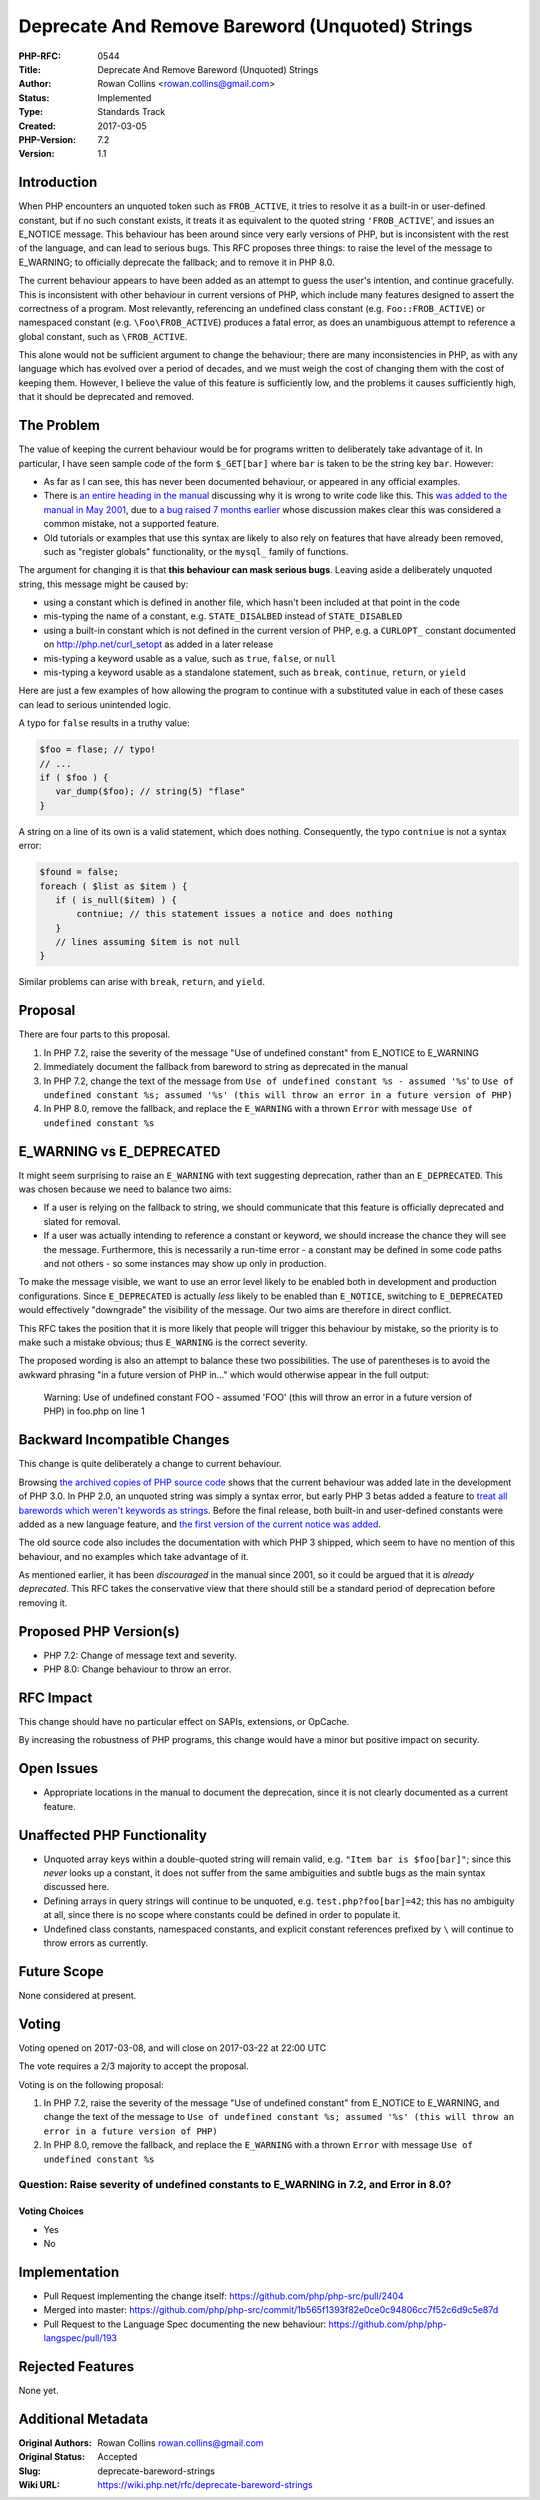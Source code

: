 Deprecate And Remove Bareword (Unquoted) Strings
================================================

:PHP-RFC: 0544
:Title: Deprecate And Remove Bareword (Unquoted) Strings
:Author: Rowan Collins <rowan.collins@gmail.com>
:Status: Implemented
:Type: Standards Track
:Created: 2017-03-05
:PHP-Version: 7.2
:Version: 1.1

Introduction
------------

When PHP encounters an unquoted token such as ``FROB_ACTIVE``, it tries
to resolve it as a built-in or user-defined constant, but if no such
constant exists, it treats it as equivalent to the quoted string
``'FROB_ACTIVE``', and issues an E_NOTICE message. This behaviour has
been around since very early versions of PHP, but is inconsistent with
the rest of the language, and can lead to serious bugs. This RFC
proposes three things: to raise the level of the message to E_WARNING;
to officially deprecate the fallback; and to remove it in PHP 8.0.

The current behaviour appears to have been added as an attempt to guess
the user's intention, and continue gracefully. This is inconsistent with
other behaviour in current versions of PHP, which include many features
designed to assert the correctness of a program. Most relevantly,
referencing an undefined class constant (e.g. ``Foo::FROB_ACTIVE``) or
namespaced constant (e.g. ``\Foo\FROB_ACTIVE``) produces a fatal error,
as does an unambiguous attempt to reference a global constant, such as
``\FROB_ACTIVE``.

This alone would not be sufficient argument to change the behaviour;
there are many inconsistencies in PHP, as with any language which has
evolved over a period of decades, and we must weigh the cost of changing
them with the cost of keeping them. However, I believe the value of this
feature is sufficiently low, and the problems it causes sufficiently
high, that it should be deprecated and removed.

The Problem
-----------

The value of keeping the current behaviour would be for programs written
to deliberately take advantage of it. In particular, I have seen sample
code of the form ``$_GET[bar]`` where ``bar`` is taken to be the string
key ``bar``. However:

-  As far as I can see, this has never been documented behaviour, or
   appeared in any official examples.
-  There is `an entire heading in the
   manual <http://php.net/manual/en/language.types.array.php#language.types.array.foo-bar>`__
   discussing why it is wrong to write code like this. This `was added
   to the manual in May
   2001 <http://svn.php.net/viewvc?view=revision&revision=48201>`__, due
   to `a bug raised 7 months
   earlier <https://bugs.php.net/bug.php?id=7387>`__ whose discussion
   makes clear this was considered a common mistake, not a supported
   feature.
-  Old tutorials or examples that use this syntax are likely to also
   rely on features that have already been removed, such as "register
   globals" functionality, or the ``mysql_`` family of functions.

The argument for changing it is that **this behaviour can mask serious
bugs**. Leaving aside a deliberately unquoted string, this message might
be caused by:

-  using a constant which is defined in another file, which hasn't been
   included at that point in the code
-  mis-typing the name of a constant, e.g. ``STATE_DISALBED`` instead of
   ``STATE_DISABLED``
-  using a built-in constant which is not defined in the current version
   of PHP, e.g. a ``CURLOPT_`` constant documented on
   http://php.net/curl_setopt as added in a later release
-  mis-typing a keyword usable as a value, such as ``true``, ``false``,
   or ``null``
-  mis-typing a keyword usable as a standalone statement, such as
   ``break``, ``continue``, ``return``, or ``yield``

Here are just a few examples of how allowing the program to continue
with a substituted value in each of these cases can lead to serious
unintended logic.

A typo for ``false`` results in a truthy value:

.. code:: php

   $foo = flase; // typo!
   // ...
   if ( $foo ) {
      var_dump($foo); // string(5) "flase"
   }

A string on a line of its own is a valid statement, which does nothing.
Consequently, the typo ``contniue`` is not a syntax error:

.. code:: php

   $found = false;
   foreach ( $list as $item ) {
      if ( is_null($item) ) {
          contniue; // this statement issues a notice and does nothing
      }
      // lines assuming $item is not null
   }

Similar problems can arise with ``break``, ``return``, and ``yield``.

Proposal
--------

There are four parts to this proposal.

#. In PHP 7.2, raise the severity of the message "Use of undefined
   constant" from E_NOTICE to E_WARNING
#. Immediately document the fallback from bareword to string as
   deprecated in the manual
#. In PHP 7.2, change the text of the message from
   ``Use of undefined constant %s - assumed '%s``' to
   ``Use of undefined constant %s; assumed '%s' (this will throw an error in a future version of PHP)``
#. In PHP 8.0, remove the fallback, and replace the ``E_WARNING`` with a
   thrown ``Error`` with message ``Use of undefined constant %s``

E_WARNING vs E_DEPRECATED
-------------------------

It might seem surprising to raise an ``E_WARNING`` with text suggesting
deprecation, rather than an ``E_DEPRECATED``. This was chosen because we
need to balance two aims:

-  If a user is relying on the fallback to string, we should communicate
   that this feature is officially deprecated and slated for removal.
-  If a user was actually intending to reference a constant or keyword,
   we should increase the chance they will see the message. Furthermore,
   this is necessarily a run-time error - a constant may be defined in
   some code paths and not others - so some instances may show up only
   in production.

To make the message visible, we want to use an error level likely to be
enabled both in development and production configurations. Since
``E_DEPRECATED`` is actually *less* likely to be enabled than
``E_NOTICE``, switching to ``E_DEPRECATED`` would effectively
"downgrade" the visibility of the message. Our two aims are therefore in
direct conflict.

This RFC takes the position that it is more likely that people will
trigger this behaviour by mistake, so the priority is to make such a
mistake obvious; thus ``E_WARNING`` is the correct severity.

The proposed wording is also an attempt to balance these two
possibilities. The use of parentheses is to avoid the awkward phrasing
"in a future version of PHP in..." which would otherwise appear in the
full output:

    Warning: Use of undefined constant FOO - assumed 'FOO' (this will
    throw an error in a future version of PHP) in foo.php on line 1

Backward Incompatible Changes
-----------------------------

This change is quite deliberately a change to current behaviour.

Browsing `the archived copies of PHP source
code <https://github.com/phplang/php-past/>`__ shows that the current
behaviour was added late in the development of PHP 3.0. In PHP 2.0, an
unquoted string was simply a syntax error, but early PHP 3 betas added a
feature to `treat all barewords which weren't keywords as
strings <https://github.com/phplang/php-past/blob/PHP-3.0b4/language-parser.y#L559>`__.
Before the final release, both built-in and user-defined constants were
added as a new language feature, and `the first version of the current
notice was
added <https://github.com/phplang/php-past/blob/PHP-3.0/language-parser.y#L553>`__.

The old source code also includes the documentation with which PHP 3
shipped, which seem to have no mention of this behaviour, and no
examples which take advantage of it.

As mentioned earlier, it has been *discouraged* in the manual since
2001, so it could be argued that it is *already deprecated*. This RFC
takes the conservative view that there should still be a standard period
of deprecation before removing it.

Proposed PHP Version(s)
-----------------------

-  PHP 7.2: Change of message text and severity.
-  PHP 8.0: Change behaviour to throw an error.

RFC Impact
----------

This change should have no particular effect on SAPIs, extensions, or
OpCache.

By increasing the robustness of PHP programs, this change would have a
minor but positive impact on security.

Open Issues
-----------

-  Appropriate locations in the manual to document the deprecation,
   since it is not clearly documented as a current feature.

Unaffected PHP Functionality
----------------------------

-  Unquoted array keys within a double-quoted string will remain valid,
   e.g. ``"Item bar is $foo[bar]"``; since this *never* looks up a
   constant, it does not suffer from the same ambiguities and subtle
   bugs as the main syntax discussed here.
-  Defining arrays in query strings will continue to be unquoted, e.g.
   ``test.php?foo[bar]=42``; this has no ambiguity at all, since there
   is no scope where constants could be defined in order to populate it.
-  Undefined class constants, namespaced constants, and explicit
   constant references prefixed by ``\`` will continue to throw errors
   as currently.

Future Scope
------------

None considered at present.

Voting
------

Voting opened on 2017-03-08, and will close on 2017-03-22 at 22:00 UTC

The vote requires a 2/3 majority to accept the proposal.

Voting is on the following proposal:

#. In PHP 7.2, raise the severity of the message "Use of undefined
   constant" from E_NOTICE to E_WARNING, and change the text of the
   message to
   ``Use of undefined constant %s; assumed '%s' (this will throw an error in a future version of PHP)``
#. In PHP 8.0, remove the fallback, and replace the ``E_WARNING`` with a
   thrown ``Error`` with message ``Use of undefined constant %s``

Question: Raise severity of undefined constants to E_WARNING in 7.2, and Error in 8.0?
~~~~~~~~~~~~~~~~~~~~~~~~~~~~~~~~~~~~~~~~~~~~~~~~~~~~~~~~~~~~~~~~~~~~~~~~~~~~~~~~~~~~~~

Voting Choices
^^^^^^^^^^^^^^

-  Yes
-  No

Implementation
--------------

-  Pull Request implementing the change itself:
   https://github.com/php/php-src/pull/2404
-  Merged into master:
   https://github.com/php/php-src/commit/1b565f1393f82e0ce0c94806cc7f52c6d9c5e87d
-  Pull Request to the Language Spec documenting the new behaviour:
   https://github.com/php/php-langspec/pull/193

Rejected Features
-----------------

None yet.

Additional Metadata
-------------------

:Original Authors: Rowan Collins rowan.collins@gmail.com
:Original Status: Accepted
:Slug: deprecate-bareword-strings
:Wiki URL: https://wiki.php.net/rfc/deprecate-bareword-strings
